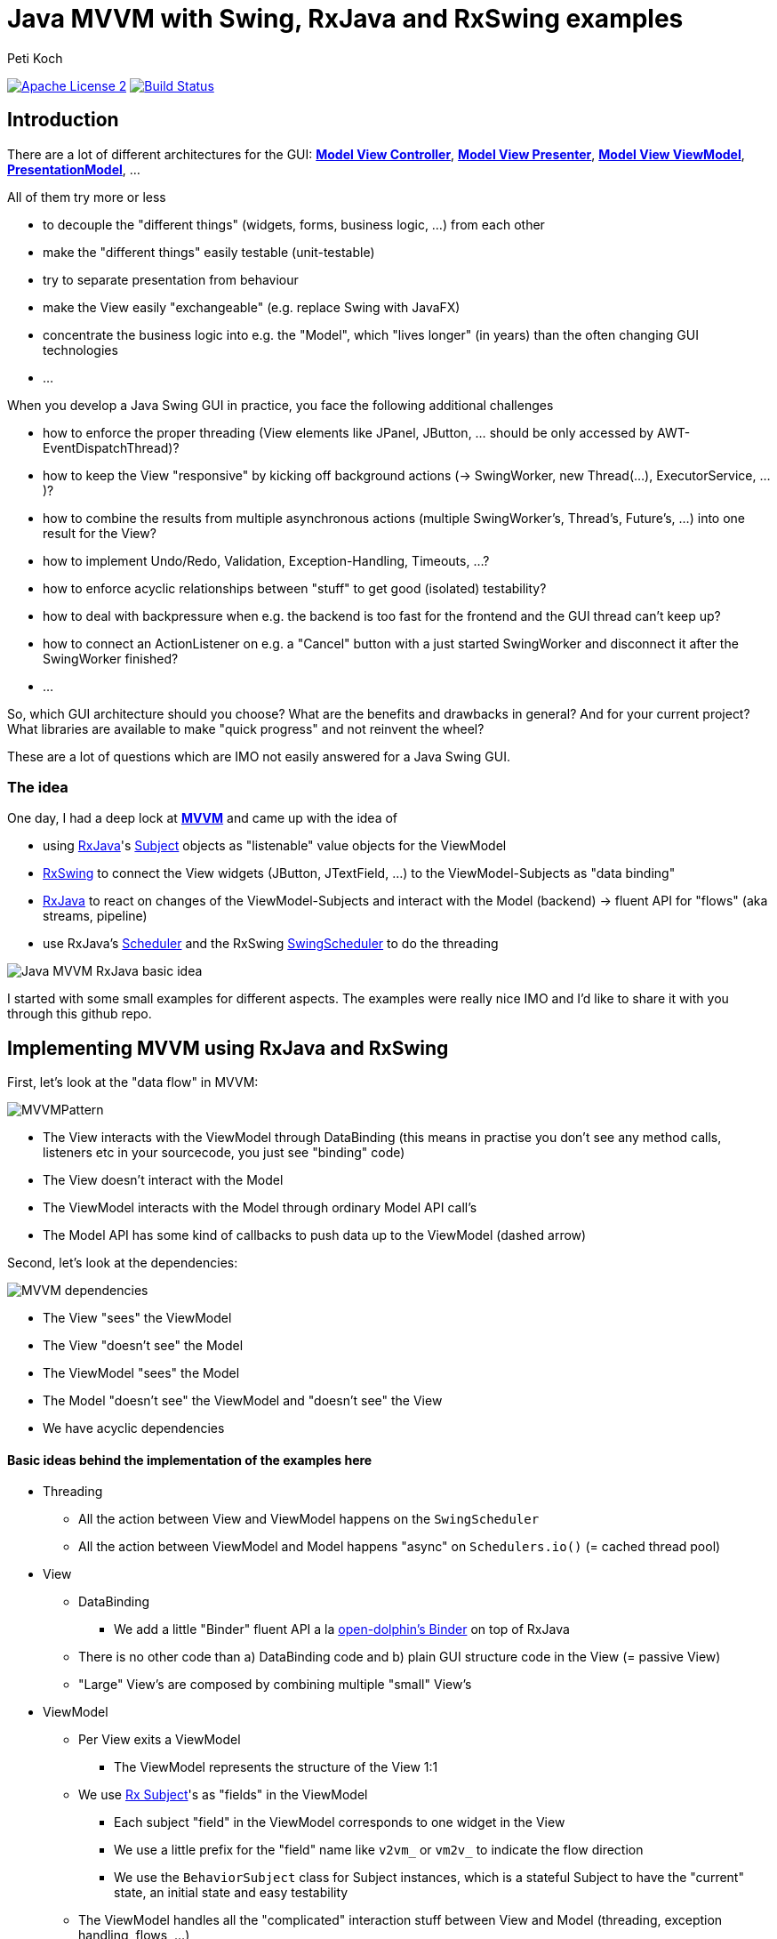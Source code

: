 = Java MVVM with Swing, RxJava and RxSwing examples
Peti Koch
:imagesdir: ./docs
:project-name: Java_MVVM_with_Swing_and_RxJava_Examples
:github-branch: master
:github-user: Petikoch
:bintray-user: petikoch

image:http://img.shields.io/badge/license-ASF2-blue.svg["Apache License 2", link="http://www.apache.org/licenses/LICENSE-2.0.txt"]
image:https://travis-ci.org/{github-user}/{project-name}.svg?branch={github-branch}["Build Status", link="https://travis-ci.org/{github-user}/{project-name}"]

== Introduction

There are a lot of different architectures for the GUI:
https://en.wikipedia.org/wiki/Model%E2%80%93view%E2%80%93controller[*Model View Controller*],
https://en.wikipedia.org/wiki/Model%E2%80%93view%E2%80%93presenter[*Model View Presenter*],
https://en.wikipedia.org/wiki/Model_View_ViewModel[*Model View ViewModel*],
http://martinfowler.com/eaaDev/PresentationModel.html[*PresentationModel*], ...

All of them try more or less

* to decouple the "different things" (widgets, forms, business logic, ...) from each other
* make the "different things" easily testable (unit-testable)
* try to separate presentation from behaviour
* make the View easily "exchangeable" (e.g. replace Swing with JavaFX)
* concentrate the business logic into e.g. the "Model", which "lives longer" (in years) than the often changing GUI technologies
* ...

When you develop a Java Swing GUI in practice, you face the following additional challenges

* how to enforce the proper threading (View elements like JPanel, JButton, ... should be only accessed by AWT-EventDispatchThread)?
* how to keep the View "responsive" by kicking off background actions (-> SwingWorker, new Thread(...), ExecutorService, ...)?
* how to combine the results from multiple asynchronous actions (multiple SwingWorker's, Thread's, Future's, ...) into one result for the View?
* how to implement Undo/Redo, Validation, Exception-Handling, Timeouts, ...?
* how to enforce acyclic relationships between "stuff" to get good (isolated) testability?
* how to deal with backpressure when e.g. the backend is too fast for the frontend and the GUI thread can't keep up?
* how to connect an ActionListener on e.g. a "Cancel" button with a just started SwingWorker and disconnect it after the SwingWorker finished?
* ...

So, which GUI architecture should you choose? What are the benefits and drawbacks in general? And for your current project?
What libraries are available to make "quick progress" and not reinvent the wheel?

These are a lot of questions which are IMO not easily answered for a Java Swing GUI.

=== The idea

One day, I had a deep lock at https://en.wikipedia.org/wiki/Model_View_ViewModel[*MVVM*] and came up with the idea of

* using https://github.com/ReactiveX/RxJava[RxJava]'s http://reactivex.io/documentation/subject.html[Subject] objects as "listenable" value objects for the ViewModel
* https://github.com/ReactiveX/RxSwing[RxSwing] to connect the View widgets (JButton, JTextField, ...) to the ViewModel-Subjects as "data binding"
* https://github.com/ReactiveX/RxJava[RxJava] to react on changes of the ViewModel-Subjects and interact with the Model (backend) -> fluent API for "flows" (aka streams, pipeline)
* use RxJava's http://reactivex.io/documentation/scheduler.html[Scheduler] and the RxSwing https://github.com/ReactiveX/RxSwing/blob/0.x/src/main/java/rx/schedulers/SwingScheduler.java[SwingScheduler] to do the threading

image::Java_MVVM_RxJava_basic_idea.png[]

I started with some small examples for different aspects. The examples were really nice IMO and I'd like to share it with you through this github repo.

== Implementing MVVM using RxJava and RxSwing

First, let's look at the "data flow" in MVVM:

image::MVVMPattern.png[]

* The View interacts with the ViewModel through DataBinding (this means in practise you don't see any method calls, listeners etc in your sourcecode, you just see "binding" code)
* The View doesn't interact with the Model
* The ViewModel interacts with the Model through ordinary Model API call's
* The Model API has some kind of callbacks to push data up to the ViewModel (dashed arrow)

Second, let's look at the dependencies:

image::MVVM_dependencies.png[]

* The View "sees" the ViewModel
* The View "doesn't see" the Model
* The ViewModel "sees" the Model
* The Model "doesn't see" the ViewModel and "doesn't see" the View
* We have acyclic dependencies

==== Basic ideas behind the implementation of the examples here

* Threading
** All the action between View and ViewModel happens on the `SwingScheduler`
** All the action between ViewModel and Model happens "async" on `Schedulers.io()` (= cached thread pool)

* View
** DataBinding
*** We add a little "Binder" fluent API a la https://github.com/canoo/open-dolphin/blob/master/subprojects/shared/src/main/groovy/org/opendolphin/binding/Binder.groovy[open-dolphin's Binder] on top of RxJava
** There is no other code than a) DataBinding code and b) plain GUI structure code in the View (= passive View)
** "Large" View's are composed by combining multiple "small" View's

* ViewModel
** Per View exits a ViewModel
*** The ViewModel represents the structure of the View 1:1
** We use http://reactivex.io/documentation/subject.html[Rx Subject]'s as "fields" in the ViewModel
*** Each subject "field" in the ViewModel corresponds to one widget in the View
*** We use a little prefix for the "field" name like `v2vm_` or `vm2v_` to indicate the flow direction
*** We use the `BehaviorSubject` class for Subject instances, which is a stateful Subject to have the "current" state, an initial state and easy testability
** The ViewModel handles all the "complicated" interaction stuff between View and Model (threading, exception handling, flows, ...)

* Model
** The Model doesn't care about it's presentation and just offers an API
** The Model is therefore fully focused on business logic and data

As you can see, there is no kind of "framework" described here to implement MVVM.
Instead, it's just the combination of standard JDK classes with the RxJava and RxSwing libraries,
together with some additional fluent API code for "nice" DataBinding.

== Examples

The examples start simple and get more and more complicated, adding additional aspects and features.

There is not a "full example" which shows all aspects at the moment, since this is just some code to figure out
how to build MVVM using RxJava and RxSwing. Every example shows just one or more aspects.

*Running the examples:* +

Run the main class of each example in your favourite IDE

_or_

Use the gradle-wrapper on your favourite console

`./gradlew run -Pexample=<example>` +
e.g.: +
`./gradlew run -Pexample=7a`

Scope: +
The *current* examples are all "everything in one process" examples: View, ViewModel and Model run in one process in the same JVM. +
Upcoming examples might include JavaFx, Android, Web and of course some kind of remoting to split "things" across multiple processes.

=== Example 1: Hello World (from the Model)

link:./src/main/java/ch/petikoch/examples/mvvm_rxjava/example1[]

* The Model pushes "hello world's" thru an Observable to the ViewModel (using a computational thread)
* A JLabel in the View is bound to the `vm2v_info` field of the ViewModel
* The `RxViewModel2SwingViewBinder` code does the switch to the `SwingScheduler`

image::example1.png[]

Tests:

link:./src/test/groovy/ch/petikoch/examples/mvvm_rxjava/example1[]

=== Example 2: Form submit

link:./src/main/java/ch/petikoch/examples/mvvm_rxjava/example2[]

* A simple form submit of two textfields
* The ViewModel combines the two textfield values into one DTO and calls the Model API on a IO-Thread
* The `RxModelInvoker` code does the switch to the `Schedulers.io()` scheduler

image::example2.png[]

This example is the implementation of the initial idea:

image::Java_MVVM_RxJava_basic_idea.png[]

Screencast with live coding: +
https://www.youtube.com/watch?v=wjZ6xJkWD-U

image::example2_introduction_screencast.png[]

Tests:

link:./src/test/groovy/ch/petikoch/examples/mvvm_rxjava/example2[]

=== Example 3: Form submit with Submit Button enabling

link:./src/main/java/ch/petikoch/examples/mvvm_rxjava/example3[]

* Same as Example 2
* But: Submit button is only enabled, if both textfields contain a value

Tests:

link:./src/test/groovy/ch/petikoch/examples/mvvm_rxjava/example3[]

=== Example 4: Form submit with form disabling / reenabling

link:./src/main/java/ch/petikoch/examples/mvvm_rxjava/example4[]

* Same as Example 3
* But: The form is completely disabled during the submit processing time

Tests:

link:./src/test/groovy/ch/petikoch/examples/mvvm_rxjava/example4[]

=== Example 5: Form submit with cancellation and classic "blocking" Model API

link:./src/main/java/ch/petikoch/examples/mvvm_rxjava/example5[]

* Same as Example 4
* You can cancel the submit processing
* The Model has a classic "blocking" API

image::example5.png[]

Tests:

link:./src/test/groovy/ch/petikoch/examples/mvvm_rxjava/example5[]

=== Example 5a: Form submit with cancellation and "non-blocking" Model API

link:./src/main/java/ch/petikoch/examples/mvvm_rxjava/example5a[]

* Same as Example 5
* The Model has a "non-blocking" API, the ViewModel gets simpler

Tests:

link:./src/test/groovy/ch/petikoch/examples/mvvm_rxjava/example5a[]

=== Example 6: Form submit with combining two asynchronous backend actions

link:./src/main/java/ch/petikoch/examples/mvvm_rxjava/example6[]

* Same as Example 5a
* But with two Model API calls running in two different threads
* Waiting for both of them
* Cancellation for both of them

image::example6.png[]

Tests:

link:./src/test/groovy/ch/petikoch/examples/mvvm_rxjava/example6[]

=== Example 6a: Form submit with exceptions in Model (backend) calls

link:./src/main/java/ch/petikoch/examples/mvvm_rxjava/example6a[]

* Same as Example 6
* But like in real world, there are sometimes exceptions during e.g. Model (backend) method calls
* How to handle them?

This is of course a challenging task: +
How to combine results from asynchronous tasks in general? +
How to handle exceptions in those?

This is a typical problem which solves RxJava easily: It offers all the necessary API's. +
See e.g. https://github.com/ReactiveX/RxJava/wiki/Error-Handling-Operators or of course the `onError` in `rx.Observable#subscribe(..)`.

image::example6a.png[]

Tests:

link:./src/test/groovy/ch/petikoch/examples/mvvm_rxjava/example6a[]

=== Example 7: Log table with LogRow's pushed up from the Model

link:./src/main/java/ch/petikoch/examples/mvvm_rxjava/example7[]

* The Model publishes `LogRow` s (using a computational thread)
* These are added in the View as rows of a `JTable` (using GUI thread)

image::example7.png[]

Tests:

link:./src/test/groovy/ch/petikoch/examples/mvvm_rxjava/example7[]


=== Example 7a: Log table with LogRow's pushed up from the Model and exception handling

link:./src/main/java/ch/petikoch/examples/mvvm_rxjava/example7a[]

* Same as example 7
* But: The Model's log Observable sometimes fail
* We add some exception handling into the ViewModel, to keep the View alive

image::example7a.png[]

Tests:

link:./src/test/groovy/ch/petikoch/examples/mvvm_rxjava/example7a[]


=== Example 8: Log table with LogRow's pushed up from the Model and dealing with backpressure

link:./src/main/java/ch/petikoch/examples/mvvm_rxjava/example8[]

* The Model uses a threadpool to create plenty of `LogRow` s (using as many threads as there are CPU cores)
* Since the View runs on a single thread, it can't keep up with the pace
** "Fast producer, slow consumer" kind of problem
* We need to think about backpressure
** We could slow down the `LogRow` production (blocking backpressure)
** Or we could drop the `LogRow` s which are "too much", keep up "full speed" and show only some of the `LogRow` s
** The example uses dropping

image::example8.png[]

Tests:

link:./src/test/groovy/ch/petikoch/examples/mvvm_rxjava/example8[]

=== Example 9: Structural changes at runtime in the View (and GUI composition)

link:./src/main/java/ch/petikoch/examples/mvvm_rxjava/example9[]

* So far the views were very static
* Now we have structural changes at runtime, think of a wizard with it's steps
* Parts of the views remain static (header, footer)
* Therefore we need some kind of View composition

image::example9.png[]

image::example9_2.png[]

Tests:

link:./src/test/groovy/ch/petikoch/examples/mvvm_rxjava/example9[]

=== Example 10: Composition of GUI's and communication from outer ViewModel's to inner ViewModel's

link:./src/main/java/ch/petikoch/examples/mvvm_rxjava/example10[]

* View / ViewModel composition
** How can on "outer" component communicate with "inner" components?
*** How to propagate the "edit" state to the inner components?

image::example10.png[]

Tests:

link:./src/test/groovy/ch/petikoch/examples/mvvm_rxjava/example10[]

=== Example 11: Composition of GUI's and communication from inner ViewModel's to outer ViewModel's (dirty flag, Save Button)

link:./src/main/java/ch/petikoch/examples/mvvm_rxjava/example11[]

* View / ViewModel composition
** How can on "inner" component communicate with an "outer" component?
*** "Dirty" flag of "inner" component enables the "Save" button of "outer" component

image::example11.png[]

Tests:

link:./src/test/groovy/ch/petikoch/examples/mvvm_rxjava/example11[]

== Requirements

* Java *8* or later

== Feedback

Please use GitHub issues and pull requests for feedback or contributions.

== What's next?

These examples do only answer some of the inital questions. It's *work in progress*.
Feel free to get in touch with me, give feedback, contribute some more examples... :-)


Best regards,

image::Signature.jpg[]